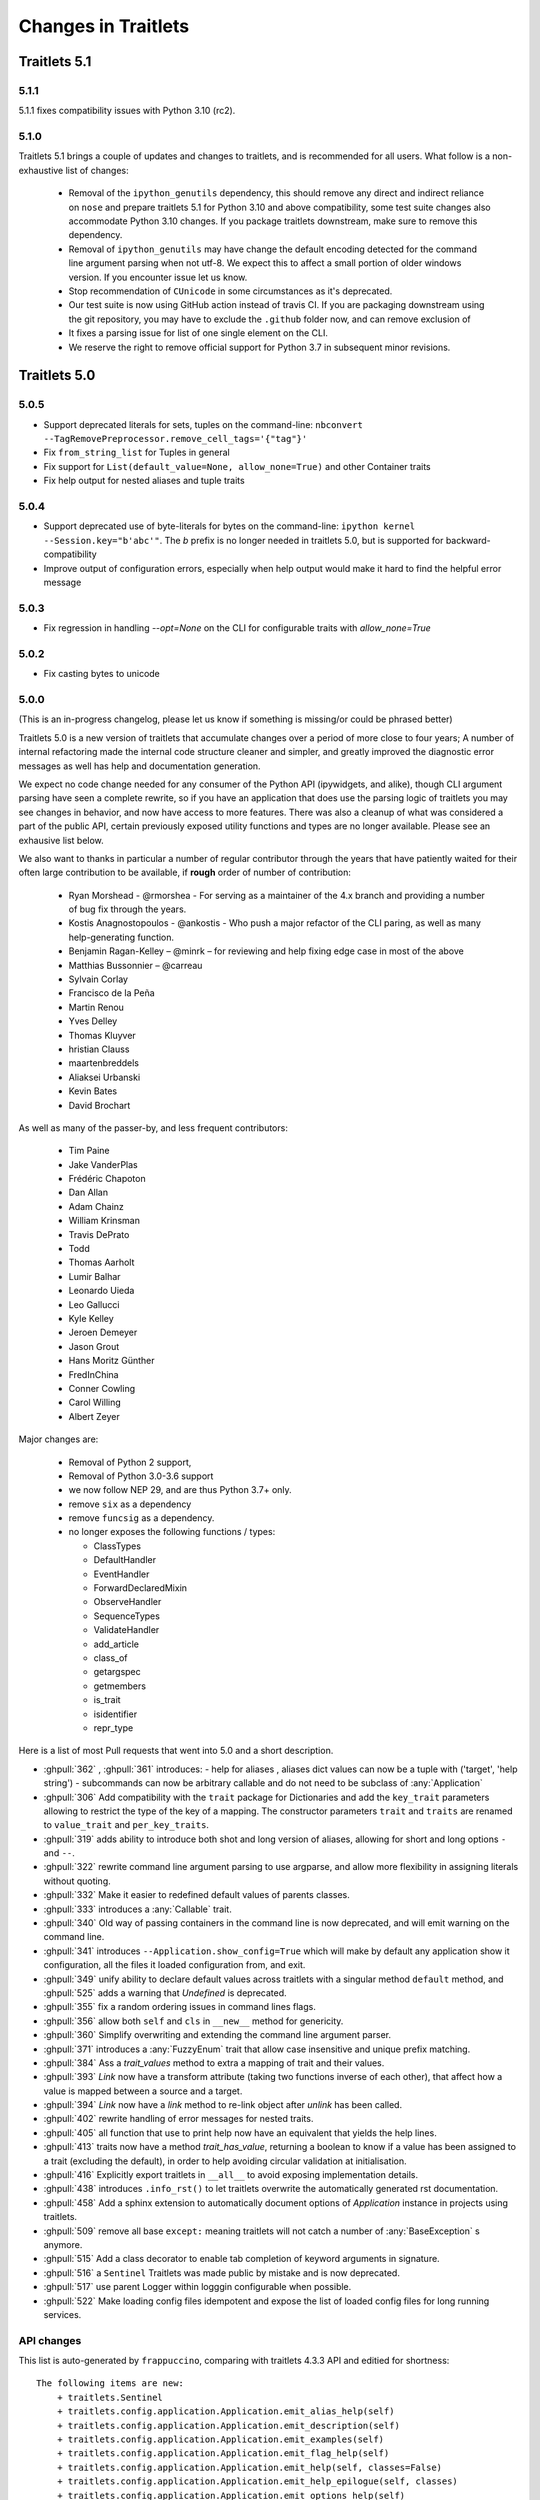 Changes in Traitlets
====================

Traitlets 5.1
-------------

5.1.1
*****

5.1.1 fixes compatibility issues with Python 3.10 (rc2).

5.1.0
*****

Traitlets 5.1 brings a couple of updates and changes to traitlets, and is
recommended for all users. What follow is a non-exhaustive list of changes:

 - Removal of the ``ipython_genutils`` dependency, this should remove any direct
   and indirect reliance on ``nose`` and prepare traitlets 5.1 for Python 3.10
   and above compatibility, some test suite changes also accommodate Python 3.10 changes.
   If you package traitlets downstream, make sure to remove this dependency.

 - Removal of ``ipython_genutils`` may have change the default encoding detected
   for the command line argument parsing when not utf-8. We expect this to
   affect a small portion of older windows version. If you encounter issue let
   us know.

 - Stop recommendation of ``CUnicode`` in some circumstances as it's
   deprecated.

 - Our test suite is now using GitHub action instead of travis CI. If you are
   packaging downstream using the git repository, you may have to exclude the
   ``.github`` folder now, and can remove exclusion of

 - It fixes a parsing issue for list of one single element on the CLI.

 - We reserve the right to remove official support for Python 3.7 in subsequent
   minor revisions.


Traitlets 5.0
-------------

5.0.5
*****

- Support deprecated literals for sets, tuples on the command-line: ``nbconvert --TagRemovePreprocessor.remove_cell_tags='{"tag"}'``
- Fix ``from_string_list`` for Tuples in general
- Fix support for ``List(default_value=None, allow_none=True)`` and other Container traits
- Fix help output for nested aliases and tuple traits

5.0.4
*****

- Support deprecated use of byte-literals for bytes on the command-line:
  ``ipython kernel --Session.key="b'abc'"``. The `b` prefix is no longer needed
  in traitlets 5.0, but is supported for backward-compatibility
- Improve output of configuration errors, especially when help output would make it hard to find the helpful error message

5.0.3
*****

- Fix regression in handling `--opt=None` on the CLI for configurable traits
  with `allow_none=True`

5.0.2
*****

- Fix casting bytes to unicode

5.0.0
*****


(This is an in-progress changelog, please let us know if something is missing/or could be phrased better)

Traitlets 5.0 is a new version of traitlets that accumulate changes over a period of more close to four years; A number of
internal refactoring made the internal code structure cleaner and simpler, and greatly improved the diagnostic error
messages as well has help and documentation generation.

We expect no code change needed for any consumer of the Python API (ipywidgets, and alike),
though CLI argument parsing have seen a complete rewrite,
so if you have an application that does use the parsing logic of traitlets you may see changes in behavior,
and now have access to more features. There was also a cleanup of what was considered a part of the public API,
certain previously exposed utility functions and types are no longer available. Please see an exhausive list below.

.. seealso::

  :ref:`commandline` for details about command-line parsing and the changes in 5.0.

  Please `let us know <https://github.com/ipython/traitlets/issues>`__
  if you find issues with the new command-line parsing changes.

We also want to thanks in particular a number of regular contributor through the years that have patiently waited for
their often large contribution to be available, if **rough** order of number of contribution:

  - Ryan Morshead - @rmorshea - For serving as a maintainer of the 4.x branch and providing a number of bug fix through
    the years.
  - Kostis Anagnostopoulos - @ankostis - Who push a major refactor of the CLI paring, as well as many help-generating
    function.
  - Benjamin Ragan-Kelley – @minrk – for reviewing and help fixing edge case in most of the above
  - Matthias Bussonnier – @carreau
  - Sylvain Corlay
  - Francisco de la Peña
  - Martin Renou
  - Yves Delley
  - Thomas Kluyver
  - hristian Clauss
  - maartenbreddels
  - Aliaksei Urbanski
  - Kevin Bates
  - David Brochart

As well as many of the passer-by, and less frequent contributors:

  - Tim Paine
  - Jake VanderPlas
  - Frédéric Chapoton
  - Dan Allan
  - Adam Chainz
  - William Krinsman
  - Travis DePrato
  - Todd
  - Thomas Aarholt
  - Lumir Balhar
  - Leonardo Uieda
  - Leo Gallucci
  - Kyle Kelley
  - Jeroen Demeyer
  - Jason Grout
  - Hans Moritz Günther
  - FredInChina
  - Conner Cowling
  - Carol Willing
  - Albert Zeyer


Major changes are:

 - Removal of Python 2 support,
 - Removal of Python 3.0-3.6 support
 - we now follow NEP 29, and are thus Python 3.7+ only.
 - remove ``six`` as a dependency
 - remove ``funcsig`` as a dependency.
 - no longer exposes the following functions / types:
 
   - ClassTypes
   - DefaultHandler
   - EventHandler
   - ForwardDeclaredMixin
   - ObserveHandler
   - SequenceTypes
   - ValidateHandler
   - add_article
   - class_of
   - getargspec
   - getmembers
   - is_trait
   - isidentifier
   - repr_type
 


Here is a list of most Pull requests that went into 5.0 and a short description.

- :ghpull:`362` , :ghpull:`361` introduces:
  - help for aliases , aliases dict values can now be a tuple with ('target', 'help string')
  - subcommands can now be arbitrary callable and do not need to be subclass of :any:`Application`
- :ghpull:`306` Add compatibility with the ``trait`` package for Dictionaries and add the ``key_trait`` parameters
  allowing to restrict the type of the key of a mapping. The constructor parameters ``trait`` and ``traits`` are renamed
  to ``value_trait`` and ``per_key_traits``.
- :ghpull:`319` adds ability to introduce both shot and long version of aliases, allowing for short and long options ``-`` and ``--``.
- :ghpull:`322` rewrite command line argument parsing to use argparse, and allow more flexibility in assigning literals without quoting.
- :ghpull:`332` Make it easier to redefined default values of parents classes.
- :ghpull:`333` introduces a :any:`Callable` trait.
- :ghpull:`340` Old way of passing containers in the command line is now deprecated, and will emit warning on the command line.
- :ghpull:`341` introduces ``--Application.show_config=True``  which will make by default any application show it configuration, all the files it loaded configuration from, and exit.
- :ghpull:`349` unify ability to declare default values across traitlets with a singular method ``default`` method, and :ghpull:`525` adds a warning that `Undefined` is deprecated.
- :ghpull:`355` fix a random ordering issues in command lines flags.
- :ghpull:`356` allow both ``self`` and ``cls`` in ``__new__`` method for genericity.
- :ghpull:`360` Simplify overwriting and extending the command line argument parser.
- :ghpull:`371` introduces a :any:`FuzzyEnum` trait that allow case insensitive and unique prefix matching.
- :ghpull:`384` Ass a `trait_values` method to extra a mapping of trait and their values.
- :ghpull:`393` `Link` now have a transform attribute (taking two functions inverse of each other), that affect how a
  value is mapped between a source and a target.
- :ghpull:`394` `Link` now have a `link` method to re-link object after `unlink` has been called.
- :ghpull:`402` rewrite handling of error messages for nested traits.
- :ghpull:`405` all function that use to print help now have an equivalent that yields the help lines.
- :ghpull:`413` traits now have a method `trait_has_value`, returning a boolean to know if a value has been assigned to
  a trait (excluding the default), in order to help avoiding circular validation at initialisation.
- :ghpull:`416` Explicitly export traitlets  in ``__all__`` to avoid exposing implementation details.
- :ghpull:`438` introduces ``.info_rst()`` to let traitlets overwrite the automatically generated rst documentation.
- :ghpull:`458` Add a sphinx extension to automatically document options of `Application` instance in projects using traitlets.
- :ghpull:`509` remove all base ``except:`` meaning traitlets will not catch a number of :any:`BaseException` s anymore.
- :ghpull:`515` Add a class decorator to enable tab completion of keyword arguments in signature.
- :ghpull:`516` a ``Sentinel`` Traitlets was made public by mistake and is now deprecated.
- :ghpull:`517` use parent Logger within logggin configurable when possible.
- :ghpull:`522` Make loading config files idempotent and expose the list of loaded config files for long running services.


API changes
***********

This list is auto-generated by ``frappuccino``, comparing with traitlets 4.3.3 API and editied for shortness::



    The following items are new:
        + traitlets.Sentinel
        + traitlets.config.application.Application.emit_alias_help(self)
        + traitlets.config.application.Application.emit_description(self)
        + traitlets.config.application.Application.emit_examples(self)
        + traitlets.config.application.Application.emit_flag_help(self)
        + traitlets.config.application.Application.emit_help(self, classes=False)
        + traitlets.config.application.Application.emit_help_epilogue(self, classes)
        + traitlets.config.application.Application.emit_options_help(self)
        + traitlets.config.application.Application.emit_subcommands_help(self)
        + traitlets.config.application.Application.start_show_config(self)
        + traitlets.config.application.default_aliases
        + traitlets.config.application.default_flags
        + traitlets.config.default_aliases
        + traitlets.config.default_flags
        + traitlets.config.loader.DeferredConfig
        + traitlets.config.loader.DeferredConfig.get_value(self, trait)
        + traitlets.config.loader.DeferredConfigList
        + traitlets.config.loader.DeferredConfigList.get_value(self, trait)
        + traitlets.config.loader.DeferredConfigString
        + traitlets.config.loader.DeferredConfigString.get_value(self, trait)
        + traitlets.config.loader.LazyConfigValue.merge_into(self, other)
        + traitlets.config.loader.Undefined
        + traitlets.config.loader.class_trait_opt_pattern
        + traitlets.traitlets.BaseDescriptor.subclass_init(self, cls)
        + traitlets.traitlets.Bool.from_string(self, s)
        + traitlets.traitlets.Bytes.from_string(self, s)
        + traitlets.traitlets.Callable
        + traitlets.traitlets.Callable.validate(self, obj, value)
        + traitlets.traitlets.CaselessStrEnum.info(self)
        + traitlets.traitlets.CaselessStrEnum.info_rst(self)
        + traitlets.traitlets.Complex.from_string(self, s)
        + traitlets.traitlets.Container.from_string(self, s)
        + traitlets.traitlets.Container.from_string_list(self, s_list)
        + traitlets.traitlets.Container.item_from_string(self, s)
        + traitlets.traitlets.Dict.from_string(self, s)
        + traitlets.traitlets.Dict.from_string_list(self, s_list)
        + traitlets.traitlets.Dict.item_from_string(self, s)
        + traitlets.traitlets.Enum.from_string(self, s)
        + traitlets.traitlets.Enum.info_rst(self)
        + traitlets.traitlets.Float.from_string(self, s)
        + traitlets.traitlets.FuzzyEnum
        + traitlets.traitlets.FuzzyEnum.info(self)
        + traitlets.traitlets.FuzzyEnum.info_rst(self)
        + traitlets.traitlets.FuzzyEnum.validate(self, obj, value)
        + traitlets.traitlets.HasTraits.trait_defaults(self, *names, **metadata)
        + traitlets.traitlets.HasTraits.trait_has_value(self, name)
        + traitlets.traitlets.HasTraits.trait_values(self, **metadata)
        + traitlets.traitlets.Instance.from_string(self, s)
        + traitlets.traitlets.Int.from_string(self, s)
        + traitlets.traitlets.ObjectName.from_string(self, s)
        + traitlets.traitlets.TCPAddress.from_string(self, s)
        + traitlets.traitlets.TraitType.default(self, obj='None')
        + traitlets.traitlets.TraitType.from_string(self, s)
        + traitlets.traitlets.Unicode.from_string(self, s)
        + traitlets.traitlets.Union.default(self, obj='None')
        + traitlets.traitlets.UseEnum.info_rst(self)
        + traitlets.traitlets.directional_link.link(self)
        + traitlets.traitlets.link.link(self)
        + traitlets.utils.cast_unicode(s, encoding='None')
        + traitlets.utils.decorators
        + traitlets.utils.decorators.Undefined
        + traitlets.utils.decorators.signature_has_traits(cls)
        + traitlets.utils.descriptions
        + traitlets.utils.descriptions.add_article(name, definite=False, capital=False)
        + traitlets.utils.descriptions.class_of(value)
        + traitlets.utils.descriptions.describe(article, value, name='None', verbose=False, capital=False)
        + traitlets.utils.descriptions.repr_type(obj)

    The following items have been removed (or moved to superclass):
        - traitlets.ClassTypes
        - traitlets.SequenceTypes
        - traitlets.config.absolute_import
        - traitlets.config.application.print_function
        - traitlets.config.configurable.absolute_import
        - traitlets.config.configurable.print_function
        - traitlets.config.loader.KeyValueConfigLoader.clear
        - traitlets.config.loader.KeyValueConfigLoader.load_config
        - traitlets.config.loader.flag_pattern
        - traitlets.config.loader.kv_pattern
        - traitlets.config.print_function
        - traitlets.traitlets.ClassBasedTraitType.error
        - traitlets.traitlets.Container.element_error
        - traitlets.traitlets.List.validate
        - traitlets.traitlets.TraitType.instance_init
        - traitlets.traitlets.Union.make_dynamic_default
        - traitlets.traitlets.add_article
        - traitlets.traitlets.class_of
        - traitlets.traitlets.repr_type
        - traitlets.utils.getargspec.PY3
        - traitlets.utils.importstring.string_types
        - traitlets.warn_explicit

    The following signatures differ between versions:

        - traitlets.config.application.Application.generate_config_file(self)
        + traitlets.config.application.Application.generate_config_file(self, classes='None')

        - traitlets.config.application.catch_config_error(method, app, *args, **kwargs)
        + traitlets.config.application.catch_config_error(method)

        - traitlets.config.configurable.Configurable.class_config_section()
        + traitlets.config.configurable.Configurable.class_config_section(classes='None')

        - traitlets.config.configurable.Configurable.class_get_trait_help(trait, inst='None')
        + traitlets.config.configurable.Configurable.class_get_trait_help(trait, inst='None', helptext='None')

        - traitlets.config.loader.ArgParseConfigLoader.load_config(self, argv='None', aliases='None', flags='None')
        + traitlets.config.loader.ArgParseConfigLoader.load_config(self, argv='None', aliases='None', flags='<deprecated>', classes='None')

        - traitlets.traitlets.Dict.element_error(self, obj, element, validator)
        + traitlets.traitlets.Dict.element_error(self, obj, element, validator, side='Values')

        - traitlets.traitlets.HasDescriptors.setup_instance(self, *args, **kwargs)
        + traitlets.traitlets.HasDescriptors.setup_instance(*args, **kwargs)

        - traitlets.traitlets.HasTraits.setup_instance(self, *args, **kwargs)
        + traitlets.traitlets.HasTraits.setup_instance(*args, **kwargs)

        - traitlets.traitlets.TraitType.error(self, obj, value)
        + traitlets.traitlets.TraitType.error(self, obj, value, error='None', info='None')



4.3
---

4.3.2
*****

`4.3.2 on GitHub`_

4.3.2 is a tiny release, relaxing some of the deprecations introduced in 4.3.1:

- using :meth:`_traitname_default()` without the ``@default`` decorator is no longer
  deprecated.
- Passing ``config=True`` in traitlets constructors is no longer deprecated.

4.3.1
*****

`4.3.1 on GitHub`_

- Compatibility fix for Python 3.6a1
- Fix bug in Application.classes getting extra entries when multiple Applications are instantiated in the same process.

4.3.0
*****

`4.3.0 on GitHub`_

- Improve the generated config file output.
- Allow TRAITLETS_APPLICATION_RAISE_CONFIG_FILE_ERROR env to override :attr:`Application.raise_config_file_errors`,
  so that config file errors can result in exiting immediately.
- Avoid using root logger. If no application logger is registered,
  the ``'traitlets'`` logger will be used instead of the root logger.
- Change/Validation arguments are now Bunch objects, allowing attribute-access,
  in addition to dictionary access.
- Reduce number of common deprecation messages in certain cases.
- Ensure command-line options always have higher priority than config files.
- Add bounds on numeric traits.
- Improves various error messages.


4.2
---

4.2.2 - 2016-07-01
******************

`4.2.2 on GitHub`_

Partially revert a change in 4.1 that prevented IPython's command-line options from taking priority over config files.


4.2.1 - 2016-03-14
******************

`4.2.1 on GitHub`_

Demotes warning about unused arguments in ``HasTraits.__init__`` introduced in 4.2.0 to DeprecationWarning.

4.2.0 - 2016-03-14
******************

`4.2 on GitHub`_

- :class:`JSONFileConfigLoader` can be used as a context manager for updating configuration.
- If a value in config does not map onto a configurable trait,
  a message is displayed that the value will have no effect.
- Unused arguments are passed to ``super()`` in ``HasTraits.__init__``,
  improving support for multiple inheritance.
- Various bugfixes and improvements in the new API introduced in 4.1.
- Application subclasses may specify ``raise_config_file_errors = True``
  to exit on failure to load config files,
  instead of the default of logging the failures.


4.1 - 2016-01-15
----------------

`4.1 on GitHub`_

Traitlets 4.1 introduces a totally new decorator-based API for configuring traitlets.
Highlights:

- Decorators are used, rather than magic method names, for registering trait-related methods. See :doc:`using_traitlets` and :doc:`migration` for more info.
- Deprecate ``Trait(config=True)`` in favor of ``Trait().tag(config=True)``. In general, metadata is added via ``tag`` instead of the constructor.

Other changes:

- Trait attributes initialized with ``read_only=True`` can only be set with the ``set_trait`` method.
  Attempts to directly modify a read-only trait attribute raises a ``TraitError``.
- The directional link now takes an optional `transform` attribute allowing the modification of the value.
- Various fixes and improvements to config-file generation (fixed ordering, Undefined showing up, etc.)
- Warn on unrecognized traits that aren't configurable, to avoid silently ignoring mistyped config.


4.0 - 2015-06-19
----------------

`4.0 on GitHub`_

First release of traitlets as a standalone package.



.. _`4.0 on GitHub`: https://github.com/ipython/traitlets/milestones/4.0
.. _`4.1 on GitHub`: https://github.com/ipython/traitlets/milestones/4.1
.. _`4.2 on GitHub`: https://github.com/ipython/traitlets/milestones/4.2
.. _`4.2.1 on GitHub`: https://github.com/ipython/traitlets/milestones/4.2.1
.. _`4.2.2 on GitHub`: https://github.com/ipython/traitlets/milestones/4.2.2
.. _`4.3.0 on GitHub`: https://github.com/ipython/traitlets/milestones/4.3
.. _`4.3.1 on GitHub`: https://github.com/ipython/traitlets/milestones/4.3.1
.. _`4.3.2 on GitHub`: https://github.com/ipython/traitlets/milestones/4.3.2
